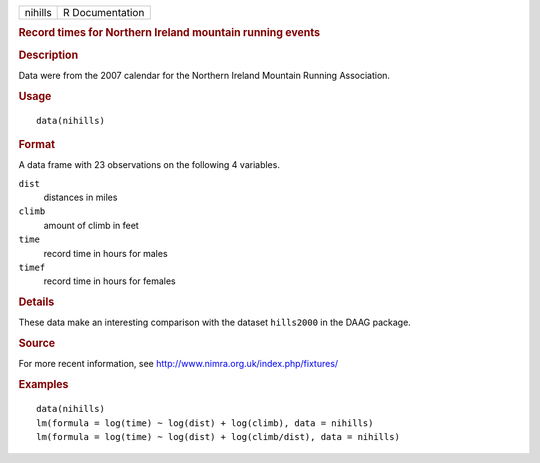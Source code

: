 .. container::

   ======= ===============
   nihills R Documentation
   ======= ===============

   .. rubric:: Record times for Northern Ireland mountain running events
      :name: record-times-for-northern-ireland-mountain-running-events

   .. rubric:: Description
      :name: description

   Data were from the 2007 calendar for the Northern Ireland Mountain
   Running Association.

   .. rubric:: Usage
      :name: usage

   ::

      data(nihills)

   .. rubric:: Format
      :name: format

   A data frame with 23 observations on the following 4 variables.

   ``dist``
      distances in miles

   ``climb``
      amount of climb in feet

   ``time``
      record time in hours for males

   ``timef``
      record time in hours for females

   .. rubric:: Details
      :name: details

   These data make an interesting comparison with the dataset
   ``hills2000`` in the DAAG package.

   .. rubric:: Source
      :name: source

   For more recent information, see
   http://www.nimra.org.uk/index.php/fixtures/

   .. rubric:: Examples
      :name: examples

   ::

      data(nihills)
      lm(formula = log(time) ~ log(dist) + log(climb), data = nihills)
      lm(formula = log(time) ~ log(dist) + log(climb/dist), data = nihills)
